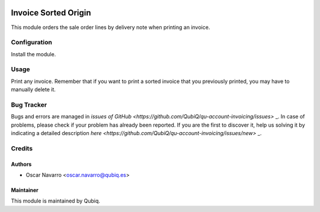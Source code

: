 .. image:: https://img.shields.io/badge/licence-AGPL--3-blue.svg
	:target: http://www.gnu.org/licenses/agpl
	:alt: License: AGPL-3

=====================
Invoice Sorted Origin
=====================

This module orders the sale order lines by delivery note when printing an invoice.

Configuration
=============

Install the module.

Usage
=====

Print any invoice. Remember that if you want to print a sorted invoice that you previously printed, you
may have to manually delete it.

Bug Tracker
===========

Bugs and errors are managed in `issues of GitHub <https://github.com/QubiQ/qu-account-invoicing/issues>` _.
In case of problems, please check if your problem has already been
reported. If you are the first to discover it, help us solving it by indicating
a detailed description `here <https://github.com/QubiQ/qu-account-invoicing/issues/new>` _.

Credits
=======

Authors
------------

* Oscar Navarro <oscar.navarro@qubiq.es>

Maintainer
----------

This module is maintained by Qubiq.


